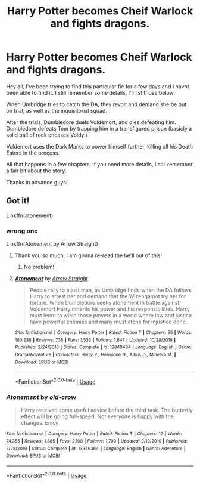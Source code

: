 #+TITLE: Harry Potter becomes Cheif Warlock and fights dragons.

* Harry Potter becomes Cheif Warlock and fights dragons.
:PROPERTIES:
:Author: Helpfulfred
:Score: 6
:DateUnix: 1591947240.0
:DateShort: 2020-Jun-12
:FlairText: What's That Fic?
:END:
Hey all, I've been trying to find this particular fic for a few days and I havnt been able to find it. I still remember some details, I'll list those below.

When Umbridge tries to catch the DA, they revolt and demand she be put on trial, as well as the inquisitorial squad.

After the trials, Dumbledore duels Voldemort, and dies defeating him. Dumbledore defeats Tom by trapping him in a transfigured prison (basicly a solid ball of rock encases Voldy.)

Voldemort uses the Dark Marks to power himself further, killing all his Death Eaters in the process.

All that happens in a few chapters, if you need more details, I still remember a fair bit about the story.

Thanks in advance guys!


** Got it!

Linkffn(atonement)
:PROPERTIES:
:Author: Namzeh011
:Score: 3
:DateUnix: 1591977482.0
:DateShort: 2020-Jun-12
:END:

*** wrong one

Linkffn(Atonement by Arrow Straight)
:PROPERTIES:
:Author: Namzeh011
:Score: 2
:DateUnix: 1591977574.0
:DateShort: 2020-Jun-12
:END:

**** Thank you so much, I am gonna re-read the he'll out of this!
:PROPERTIES:
:Author: Helpfulfred
:Score: 2
:DateUnix: 1592000153.0
:DateShort: 2020-Jun-13
:END:

***** No problem!
:PROPERTIES:
:Author: Namzeh011
:Score: 1
:DateUnix: 1592004208.0
:DateShort: 2020-Jun-13
:END:


**** [[https://www.fanfiction.net/s/12848494/1/][*/Atonement/*]] by [[https://www.fanfiction.net/u/10386645/Arrow-Straight][/Arrow Straight/]]

#+begin_quote
  People rally to a just man, as Umbridge finds when the DA follows Harry to arrest her and demand that the Wizengamot try her for torture. When Dumbledore seeks atonement in battle against Voldemort Harry inherits his power and his responsibilities. Harry must learn to wield those powers in a world where law and justice have powerful enemies and many must atone for injustice done.
#+end_quote

^{/Site/:} ^{fanfiction.net} ^{*|*} ^{/Category/:} ^{Harry} ^{Potter} ^{*|*} ^{/Rated/:} ^{Fiction} ^{T} ^{*|*} ^{/Chapters/:} ^{56} ^{*|*} ^{/Words/:} ^{160,238} ^{*|*} ^{/Reviews/:} ^{738} ^{*|*} ^{/Favs/:} ^{1,533} ^{*|*} ^{/Follows/:} ^{1,647} ^{*|*} ^{/Updated/:} ^{10/28/2018} ^{*|*} ^{/Published/:} ^{2/24/2018} ^{*|*} ^{/Status/:} ^{Complete} ^{*|*} ^{/id/:} ^{12848494} ^{*|*} ^{/Language/:} ^{English} ^{*|*} ^{/Genre/:} ^{Drama/Adventure} ^{*|*} ^{/Characters/:} ^{Harry} ^{P.,} ^{Hermione} ^{G.,} ^{Albus} ^{D.,} ^{Minerva} ^{M.} ^{*|*} ^{/Download/:} ^{[[http://www.ff2ebook.com/old/ffn-bot/index.php?id=12848494&source=ff&filetype=epub][EPUB]]} ^{or} ^{[[http://www.ff2ebook.com/old/ffn-bot/index.php?id=12848494&source=ff&filetype=mobi][MOBI]]}

--------------

*FanfictionBot*^{2.0.0-beta} | [[https://github.com/tusing/reddit-ffn-bot/wiki/Usage][Usage]]
:PROPERTIES:
:Author: FanfictionBot
:Score: 1
:DateUnix: 1591977616.0
:DateShort: 2020-Jun-12
:END:


*** [[https://www.fanfiction.net/s/13349364/1/][*/Atonement/*]] by [[https://www.fanfiction.net/u/616007/old-crow][/old-crow/]]

#+begin_quote
  Harry received some useful advice before the third task. The butterfly effect will be going full-speed. Not everyone is happy with the changes. Enjoy
#+end_quote

^{/Site/:} ^{fanfiction.net} ^{*|*} ^{/Category/:} ^{Harry} ^{Potter} ^{*|*} ^{/Rated/:} ^{Fiction} ^{T} ^{*|*} ^{/Chapters/:} ^{12} ^{*|*} ^{/Words/:} ^{74,355} ^{*|*} ^{/Reviews/:} ^{1,885} ^{*|*} ^{/Favs/:} ^{2,108} ^{*|*} ^{/Follows/:} ^{1,799} ^{*|*} ^{/Updated/:} ^{9/10/2019} ^{*|*} ^{/Published/:} ^{7/28/2019} ^{*|*} ^{/Status/:} ^{Complete} ^{*|*} ^{/id/:} ^{13349364} ^{*|*} ^{/Language/:} ^{English} ^{*|*} ^{/Genre/:} ^{Adventure} ^{*|*} ^{/Download/:} ^{[[http://www.ff2ebook.com/old/ffn-bot/index.php?id=13349364&source=ff&filetype=epub][EPUB]]} ^{or} ^{[[http://www.ff2ebook.com/old/ffn-bot/index.php?id=13349364&source=ff&filetype=mobi][MOBI]]}

--------------

*FanfictionBot*^{2.0.0-beta} | [[https://github.com/tusing/reddit-ffn-bot/wiki/Usage][Usage]]
:PROPERTIES:
:Author: FanfictionBot
:Score: 1
:DateUnix: 1591977506.0
:DateShort: 2020-Jun-12
:END:
